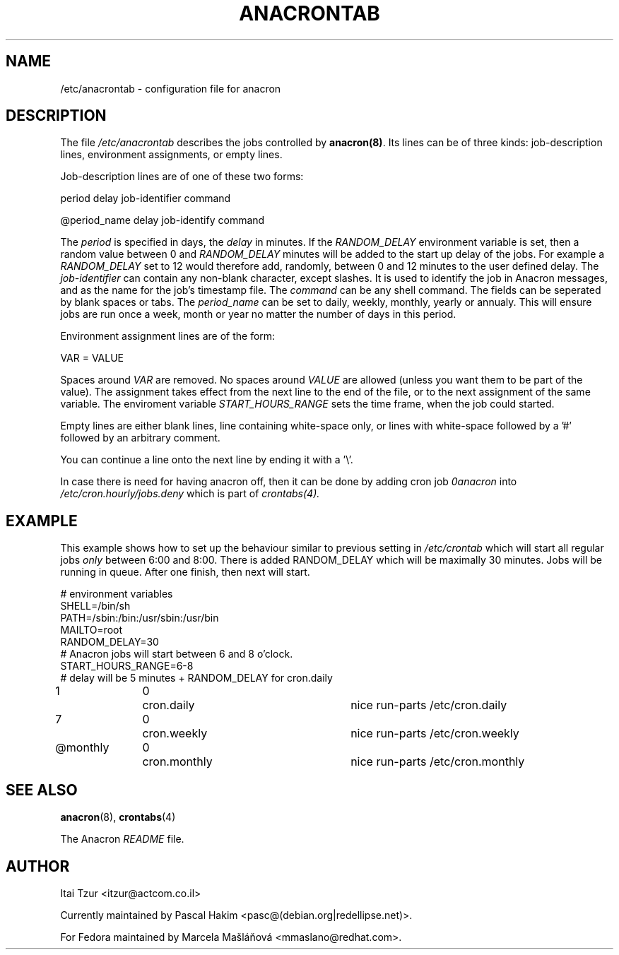 .TH ANACRONTAB 5 2009-08-17 "Marcela Mašláňová" "Anacron Users' Manual"
.SH NAME
/etc/anacrontab \- configuration file for anacron
.SH DESCRIPTION
The file
.I /etc/anacrontab
describes the jobs controlled by \fBanacron(8)\fR.  Its lines can be of
three kinds:  job-description lines, environment
assignments, or empty lines.
.PP
Job-description lines are of one of these two forms:
.PP
   period  delay  job-identifier  command
.PP
.PP
   @period_name delay job-identify command
.PP
The 
.I period
is specified in days, the 
.I delay
in minutes. If the  
.I RANDOM_DELAY
environment variable is set, then a random value between 0 and 
.I RANDOM_DELAY 
minutes will be added to the start up delay of the jobs. 
For example a 
.I RANDOM_DELAY 
set to 12 would therefore add, randomly, between 0 and 12 minutes to the user defined delay.
The
.I job-identifier
can contain any non-blank character, except slashes.  It is used to identify
the job in Anacron messages,
and as the name for the job's timestamp file.  The
.I command
can be any shell command. The fields can be seperated by blank spaces or tabs.
The
.I period_name
can be set to daily, weekly, monthly, yearly or annualy. This will ensure jobs
are run once a week, month or year no matter the number of days in this period.
.PP
Environment assignment lines are of the form:
.PP
   VAR = VALUE
.PP
Spaces around
.I VAR
are removed.  No spaces around
.I VALUE
are allowed (unless you want them to be part of the value).  The assignment
takes effect from the next line to the end of the file, or to the next
assignment of the same variable. The enviroment variable 
.I START_HOURS_RANGE
sets the time frame, when the job could started.
.PP
Empty lines are either blank lines, line containing white-space only, or
lines with white-space followed by a '#' followed by an arbitrary comment.
.PP
You can continue a line onto the next line by ending it with a '\\'.
.PP
In case there is need for having anacron off, then it can be done by
adding cron job
.I 0anacron
into 
.I /etc/cron.hourly/jobs.deny
which is part of
.IR crontabs(4).
.SH EXAMPLE
This example shows how to set up the behaviour similar to previous setting in 
.I /etc/crontab
which will start all regular jobs
.I only
between 6:00 and 8:00. There is added RANDOM_DELAY which will be maximally
30 minutes. Jobs will be running in queue. After one finish, then next will start.

.nf
# environment variables
SHELL=/bin/sh
PATH=/sbin:/bin:/usr/sbin:/usr/bin
MAILTO=root
RANDOM_DELAY=30
# Anacron jobs will start between 6 and 8 o'clock.
START_HOURS_RANGE=6-8
# delay will be 5 minutes + RANDOM_DELAY for cron.daily
1		0	cron.daily		nice run-parts /etc/cron.daily
7		0	cron.weekly		nice run-parts /etc/cron.weekly
@monthly	0	cron.monthly		nice run-parts /etc/cron.monthly
.fi
.SH "SEE ALSO"
.BR anacron (8),
.BR crontabs (4)
.PP
The Anacron
.I README
file.
.SH AUTHOR
Itai Tzur <itzur@actcom.co.il>
.PP
Currently maintained by Pascal Hakim <pasc@(debian.org|redellipse.net)>.
.PP
For Fedora maintained by Marcela Mašláňová <mmaslano@redhat.com>.
